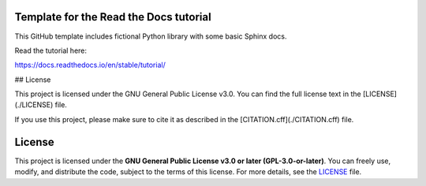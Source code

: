 Template for the Read the Docs tutorial
=======================================

This GitHub template includes fictional Python library
with some basic Sphinx docs.

Read the tutorial here:

https://docs.readthedocs.io/en/stable/tutorial/

## License

This project is licensed under the GNU General Public License v3.0.  
You can find the full license text in the [LICENSE](./LICENSE) file.  

If you use this project, please make sure to cite it as described in the [CITATION.cff](./CITATION.cff) file.

License
=======

This project is licensed under the **GNU General Public License v3.0 or later (GPL-3.0-or-later)**.  
You can freely use, modify, and distribute the code, subject to the terms of this license.  
For more details, see the `LICENSE <./LICENSE>`_ file.
